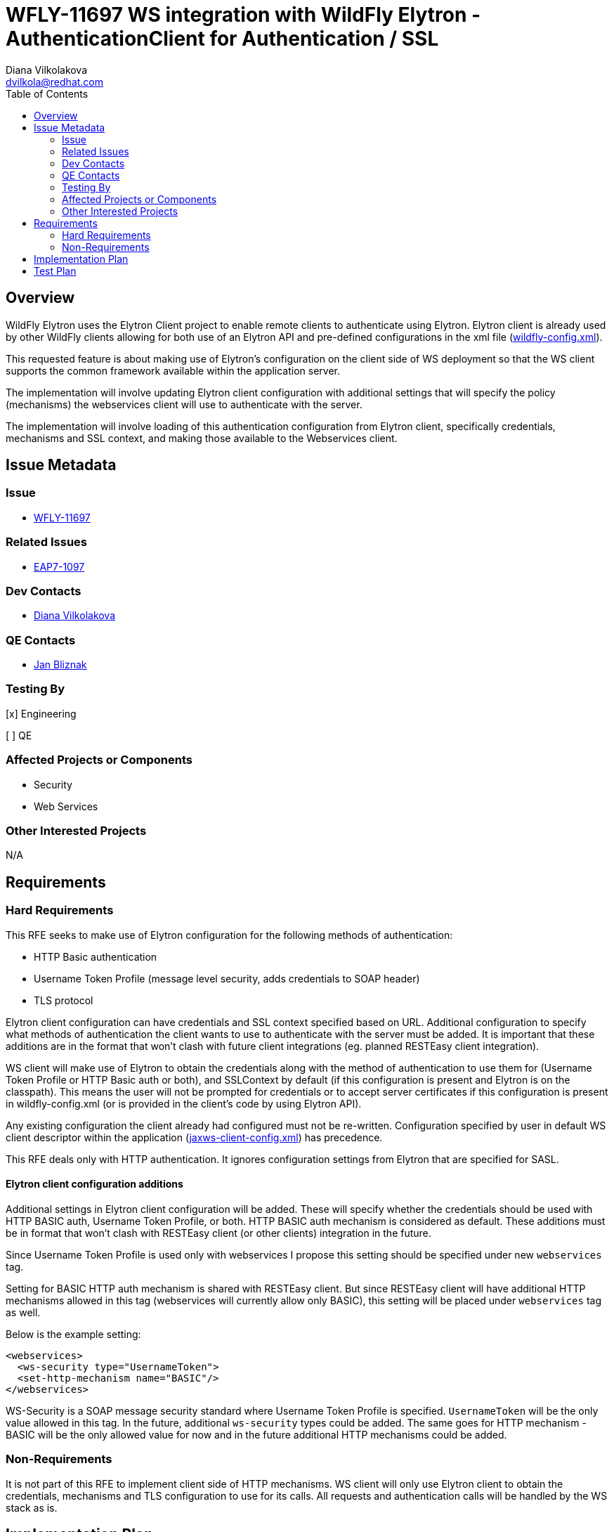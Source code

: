 = WFLY-11697 WS integration with WildFly Elytron - AuthenticationClient for Authentication / SSL
:author:            Diana Vilkolakova
:email:             dvilkola@redhat.com
:toc:               left
:icons:             font
:keywords:          elytron, client, webservices
:idprefix:
:idseparator:       -

== Overview

WildFly Elytron uses the Elytron Client project to enable remote clients to authenticate using Elytron.
Elytron client is already used by other WildFly clients allowing for both use of an Elytron API and pre-defined configurations in the xml file (https://docs.jboss.org/author/display/WFLY/WildFly+Client+Configuration#WildFlyClientConfiguration-wildflyconfig.xmlDiscovery[wildfly-config.xml]).

This requested feature is about making use of Elytron's configuration on the client side of WS deployment so that the WS client supports the common framework available within the application server.

The implementation will involve updating Elytron client configuration with additional settings that will specify the policy (mechanisms) the webservices client will use to authenticate with the server.

The implementation will involve loading of this authentication configuration from Elytron client, specifically credentials, mechanisms and SSL context, and making those available to the Webservices client.

== Issue Metadata

=== Issue

* https://issues.jboss.org/browse/WFLY-11697[WFLY-11697]

=== Related Issues

* https://issues.jboss.org/browse/EAP7-1097[EAP7-1097]

=== Dev Contacts

* mailto:dvilkola@redhat.com[Diana Vilkolakova]

=== QE Contacts

* mailto:jbliznak@redhat.com[Jan Bliznak]

=== Testing By
// Put an x in the relevant field to indicate if testing will be done by Engineering or QE.
// Discuss with QE during the Kickoff state to decide this
[x] Engineering

[ ] QE

=== Affected Projects or Components

* Security
* Web Services

=== Other Interested Projects

N/A

== Requirements

=== Hard Requirements

This RFE seeks to make use of Elytron configuration for the following methods of authentication:

* HTTP Basic authentication
* Username Token Profile (message level security, adds credentials to SOAP header)
* TLS protocol

Elytron client configuration can have credentials and SSL context specified based on URL.
Additional configuration to specify what methods of authentication the client wants to use to authenticate with the server must be added.
It is important that these additions are in the format that won't clash with future client integrations (eg. planned RESTEasy client integration).

WS client will make use of Elytron to obtain the credentials along with the method of authentication to use them for (Username Token Profile or HTTP Basic auth or both), and SSLContext by default (if this configuration is present and Elytron is on the classpath).
This means the user will not be prompted for credentials or to accept server certificates if this configuration is present in wildfly-config.xml (or is provided in the client's code by using Elytron API).

Any existing configuration the client already had configured must not be re-written.
Configuration specified by user in default WS client descriptor within the application (https://docs.jboss.org/author/display/JBWS/Predefined+client+and+endpoint+configurations#Predefinedclientandendpointconfigurations-Automaticconfigurationfromdefaultdescriptors[jaxws-client-config.xml]) has precedence.

This RFE deals only with HTTP authentication. It ignores configuration settings from Elytron that are specified for SASL.

==== Elytron client configuration additions

Additional settings in Elytron client configuration will be added. These will specify whether the credentials should  be used with HTTP BASIC auth, Username Token Profile, or both.
HTTP BASIC auth mechanism is considered as default. These additions must be in format that won't clash with RESTEasy client (or other clients) integration in the future.

Since Username Token Profile is used only with webservices I propose this setting should be specified under new `webservices` tag.

Setting for BASIC HTTP auth mechanism is shared with RESTEasy client.
But since RESTEasy client will have additional HTTP mechanisms allowed in this tag (webservices will currently allow only BASIC), this setting will be placed under `webservices` tag as well.

Below is the example setting:

```
<webservices>
  <ws-security type="UsernameToken">
  <set-http-mechanism name="BASIC"/>
</webservices>
```

WS-Security is a SOAP message security standard where Username Token Profile is specified. `UsernameToken` will be the only value allowed in this tag. In the future, additional `ws-security` types could be added. The same goes for HTTP mechanism - BASIC will be the only allowed value for now and in the future additional HTTP mechanisms could be added.

=== Non-Requirements

It is not part of this RFE to implement client side of HTTP mechanisms. WS client will only use Elytron client to obtain the credentials, mechanisms and TLS configuration to use for its calls. All requests and authentication calls will be handled by the WS stack as is.

== Implementation Plan

Additional SPI will be defined in https://github.com/jbossws/jbossws-spi[jbossws-spi] repository that Elytron will implement. It will provide methods to obtain credentials and SSL context.

Elytron provider will be loaded during the building and configuration of the client. The credentials and SSLContext will be set only if it is missing.

JBoss Web Services are integrated with Apache CXF. Apache CXF provides methods for setting of TLS parameters and authentication policies that will be used.

Elytron client configuration will be updated to include new settings for `webservices`.

== Test Plan

Functionality tests in WebServices testsuite.
